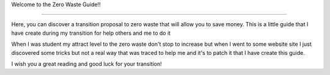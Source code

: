 Welcome to the Zero Waste Guide!!

===================================

Here, you can discover a transition proposal to zero waste that will allow you to save money.
This is a little guide that I have create during my transition for help others and me to do it

When I was student my attract level to the zero waste don't stop to increase but when I went to some website site I just discovered some tricks but not a real way that was traced to help me and it's to patch it that I have create this guide.

I wish you a great reading and good luck for your transition!
